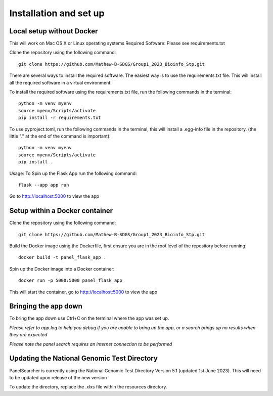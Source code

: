 Installation and set up
===================================================

Local setup without Docker
------
This will work on Mac OS X or Linux operating systems
Required Software: Please see requirements.txt

Clone the repository using the following command::

    git clone https://github.com/Mathew-B-SDGS/Group1_2023_Bioinfo_Stp.git

There are several ways to install the required software. The easiest way is to use the requirements.txt file. This will install all the required software in a virtual environment.

To install the required software using the requirements.txt file, run the following commands in the terminal::

    python -m venv myenv    
    source myenv/Scripts/activate
    pip install -r requirements.txt


To use pyproject.toml, run the following commands in the terminal, this will install a .egg-info file in the repository. (the little "." at the end of the command is important)::

    python -m venv myenv
    source myenv/Scripts/activate
    pip install .


Usage: To Spin up the Flask App run the following command::

    flask --app app run 

Go to http://localhost:5000 to view the app


Setup within a Docker container
------

Clone the repository using the following command::

    git clone https://github.com/Mathew-B-SDGS/Group1_2023_Bioinfo_Stp.git

Build the Docker image using the Dockerfile, first ensure you are in the root level of the repository before running::

    docker build -t panel_flask_app .

Spin up the Docker image into a Docker container::

    docker run -p 5000:5000 panel_flask_app

This will start the container, go to http://localhost:5000 to view the app

Bringing the app down
------
To bring the app down use Ctrl+C on the terminal where the app was set up.

*Please refer to app.log to help you debug if you are unable to bring up the app, or a search brings up no results when they are expected*

*Please note the panel search requires an internet connection to be performed*

Updating the National Genomic Test Directory
------

PanelSearcher is currently using the National Genomic Test Directory Version 5.1 (updated 1st June 2023). This will need to be updated upon release of the new version

To update the directory, replace the .xlxs file within the resources directory.

